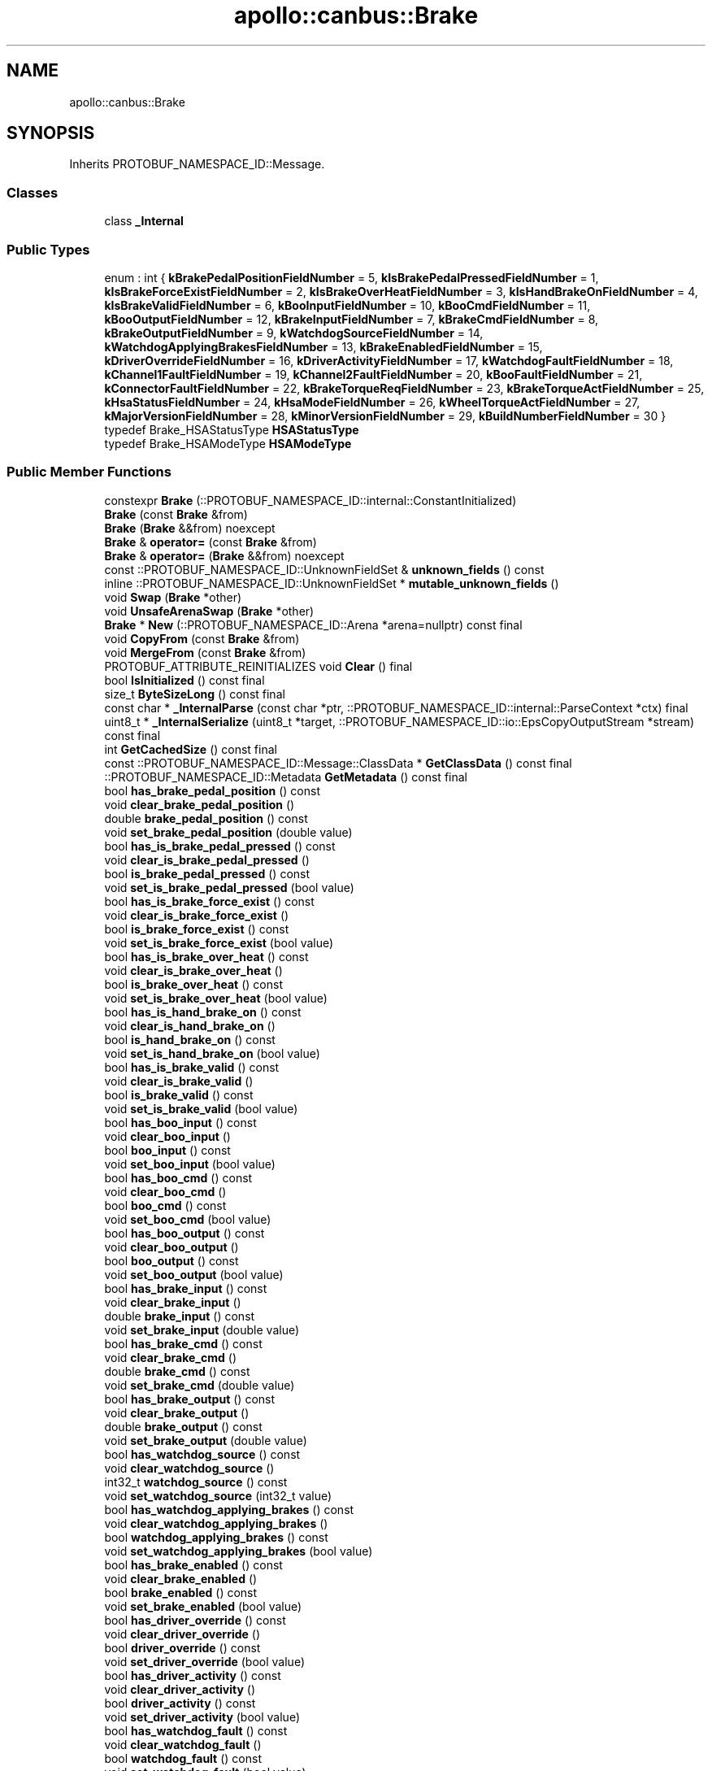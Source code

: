 .TH "apollo::canbus::Brake" 3 "Sun Sep 3 2023" "Version 8.0" "Cyber-Cmake" \" -*- nroff -*-
.ad l
.nh
.SH NAME
apollo::canbus::Brake
.SH SYNOPSIS
.br
.PP
.PP
Inherits PROTOBUF_NAMESPACE_ID::Message\&.
.SS "Classes"

.in +1c
.ti -1c
.RI "class \fB_Internal\fP"
.br
.in -1c
.SS "Public Types"

.in +1c
.ti -1c
.RI "enum : int { \fBkBrakePedalPositionFieldNumber\fP = 5, \fBkIsBrakePedalPressedFieldNumber\fP = 1, \fBkIsBrakeForceExistFieldNumber\fP = 2, \fBkIsBrakeOverHeatFieldNumber\fP = 3, \fBkIsHandBrakeOnFieldNumber\fP = 4, \fBkIsBrakeValidFieldNumber\fP = 6, \fBkBooInputFieldNumber\fP = 10, \fBkBooCmdFieldNumber\fP = 11, \fBkBooOutputFieldNumber\fP = 12, \fBkBrakeInputFieldNumber\fP = 7, \fBkBrakeCmdFieldNumber\fP = 8, \fBkBrakeOutputFieldNumber\fP = 9, \fBkWatchdogSourceFieldNumber\fP = 14, \fBkWatchdogApplyingBrakesFieldNumber\fP = 13, \fBkBrakeEnabledFieldNumber\fP = 15, \fBkDriverOverrideFieldNumber\fP = 16, \fBkDriverActivityFieldNumber\fP = 17, \fBkWatchdogFaultFieldNumber\fP = 18, \fBkChannel1FaultFieldNumber\fP = 19, \fBkChannel2FaultFieldNumber\fP = 20, \fBkBooFaultFieldNumber\fP = 21, \fBkConnectorFaultFieldNumber\fP = 22, \fBkBrakeTorqueReqFieldNumber\fP = 23, \fBkBrakeTorqueActFieldNumber\fP = 25, \fBkHsaStatusFieldNumber\fP = 24, \fBkHsaModeFieldNumber\fP = 26, \fBkWheelTorqueActFieldNumber\fP = 27, \fBkMajorVersionFieldNumber\fP = 28, \fBkMinorVersionFieldNumber\fP = 29, \fBkBuildNumberFieldNumber\fP = 30 }"
.br
.ti -1c
.RI "typedef Brake_HSAStatusType \fBHSAStatusType\fP"
.br
.ti -1c
.RI "typedef Brake_HSAModeType \fBHSAModeType\fP"
.br
.in -1c
.SS "Public Member Functions"

.in +1c
.ti -1c
.RI "constexpr \fBBrake\fP (::PROTOBUF_NAMESPACE_ID::internal::ConstantInitialized)"
.br
.ti -1c
.RI "\fBBrake\fP (const \fBBrake\fP &from)"
.br
.ti -1c
.RI "\fBBrake\fP (\fBBrake\fP &&from) noexcept"
.br
.ti -1c
.RI "\fBBrake\fP & \fBoperator=\fP (const \fBBrake\fP &from)"
.br
.ti -1c
.RI "\fBBrake\fP & \fBoperator=\fP (\fBBrake\fP &&from) noexcept"
.br
.ti -1c
.RI "const ::PROTOBUF_NAMESPACE_ID::UnknownFieldSet & \fBunknown_fields\fP () const"
.br
.ti -1c
.RI "inline ::PROTOBUF_NAMESPACE_ID::UnknownFieldSet * \fBmutable_unknown_fields\fP ()"
.br
.ti -1c
.RI "void \fBSwap\fP (\fBBrake\fP *other)"
.br
.ti -1c
.RI "void \fBUnsafeArenaSwap\fP (\fBBrake\fP *other)"
.br
.ti -1c
.RI "\fBBrake\fP * \fBNew\fP (::PROTOBUF_NAMESPACE_ID::Arena *arena=nullptr) const final"
.br
.ti -1c
.RI "void \fBCopyFrom\fP (const \fBBrake\fP &from)"
.br
.ti -1c
.RI "void \fBMergeFrom\fP (const \fBBrake\fP &from)"
.br
.ti -1c
.RI "PROTOBUF_ATTRIBUTE_REINITIALIZES void \fBClear\fP () final"
.br
.ti -1c
.RI "bool \fBIsInitialized\fP () const final"
.br
.ti -1c
.RI "size_t \fBByteSizeLong\fP () const final"
.br
.ti -1c
.RI "const char * \fB_InternalParse\fP (const char *ptr, ::PROTOBUF_NAMESPACE_ID::internal::ParseContext *ctx) final"
.br
.ti -1c
.RI "uint8_t * \fB_InternalSerialize\fP (uint8_t *target, ::PROTOBUF_NAMESPACE_ID::io::EpsCopyOutputStream *stream) const final"
.br
.ti -1c
.RI "int \fBGetCachedSize\fP () const final"
.br
.ti -1c
.RI "const ::PROTOBUF_NAMESPACE_ID::Message::ClassData * \fBGetClassData\fP () const final"
.br
.ti -1c
.RI "::PROTOBUF_NAMESPACE_ID::Metadata \fBGetMetadata\fP () const final"
.br
.ti -1c
.RI "bool \fBhas_brake_pedal_position\fP () const"
.br
.ti -1c
.RI "void \fBclear_brake_pedal_position\fP ()"
.br
.ti -1c
.RI "double \fBbrake_pedal_position\fP () const"
.br
.ti -1c
.RI "void \fBset_brake_pedal_position\fP (double value)"
.br
.ti -1c
.RI "bool \fBhas_is_brake_pedal_pressed\fP () const"
.br
.ti -1c
.RI "void \fBclear_is_brake_pedal_pressed\fP ()"
.br
.ti -1c
.RI "bool \fBis_brake_pedal_pressed\fP () const"
.br
.ti -1c
.RI "void \fBset_is_brake_pedal_pressed\fP (bool value)"
.br
.ti -1c
.RI "bool \fBhas_is_brake_force_exist\fP () const"
.br
.ti -1c
.RI "void \fBclear_is_brake_force_exist\fP ()"
.br
.ti -1c
.RI "bool \fBis_brake_force_exist\fP () const"
.br
.ti -1c
.RI "void \fBset_is_brake_force_exist\fP (bool value)"
.br
.ti -1c
.RI "bool \fBhas_is_brake_over_heat\fP () const"
.br
.ti -1c
.RI "void \fBclear_is_brake_over_heat\fP ()"
.br
.ti -1c
.RI "bool \fBis_brake_over_heat\fP () const"
.br
.ti -1c
.RI "void \fBset_is_brake_over_heat\fP (bool value)"
.br
.ti -1c
.RI "bool \fBhas_is_hand_brake_on\fP () const"
.br
.ti -1c
.RI "void \fBclear_is_hand_brake_on\fP ()"
.br
.ti -1c
.RI "bool \fBis_hand_brake_on\fP () const"
.br
.ti -1c
.RI "void \fBset_is_hand_brake_on\fP (bool value)"
.br
.ti -1c
.RI "bool \fBhas_is_brake_valid\fP () const"
.br
.ti -1c
.RI "void \fBclear_is_brake_valid\fP ()"
.br
.ti -1c
.RI "bool \fBis_brake_valid\fP () const"
.br
.ti -1c
.RI "void \fBset_is_brake_valid\fP (bool value)"
.br
.ti -1c
.RI "bool \fBhas_boo_input\fP () const"
.br
.ti -1c
.RI "void \fBclear_boo_input\fP ()"
.br
.ti -1c
.RI "bool \fBboo_input\fP () const"
.br
.ti -1c
.RI "void \fBset_boo_input\fP (bool value)"
.br
.ti -1c
.RI "bool \fBhas_boo_cmd\fP () const"
.br
.ti -1c
.RI "void \fBclear_boo_cmd\fP ()"
.br
.ti -1c
.RI "bool \fBboo_cmd\fP () const"
.br
.ti -1c
.RI "void \fBset_boo_cmd\fP (bool value)"
.br
.ti -1c
.RI "bool \fBhas_boo_output\fP () const"
.br
.ti -1c
.RI "void \fBclear_boo_output\fP ()"
.br
.ti -1c
.RI "bool \fBboo_output\fP () const"
.br
.ti -1c
.RI "void \fBset_boo_output\fP (bool value)"
.br
.ti -1c
.RI "bool \fBhas_brake_input\fP () const"
.br
.ti -1c
.RI "void \fBclear_brake_input\fP ()"
.br
.ti -1c
.RI "double \fBbrake_input\fP () const"
.br
.ti -1c
.RI "void \fBset_brake_input\fP (double value)"
.br
.ti -1c
.RI "bool \fBhas_brake_cmd\fP () const"
.br
.ti -1c
.RI "void \fBclear_brake_cmd\fP ()"
.br
.ti -1c
.RI "double \fBbrake_cmd\fP () const"
.br
.ti -1c
.RI "void \fBset_brake_cmd\fP (double value)"
.br
.ti -1c
.RI "bool \fBhas_brake_output\fP () const"
.br
.ti -1c
.RI "void \fBclear_brake_output\fP ()"
.br
.ti -1c
.RI "double \fBbrake_output\fP () const"
.br
.ti -1c
.RI "void \fBset_brake_output\fP (double value)"
.br
.ti -1c
.RI "bool \fBhas_watchdog_source\fP () const"
.br
.ti -1c
.RI "void \fBclear_watchdog_source\fP ()"
.br
.ti -1c
.RI "int32_t \fBwatchdog_source\fP () const"
.br
.ti -1c
.RI "void \fBset_watchdog_source\fP (int32_t value)"
.br
.ti -1c
.RI "bool \fBhas_watchdog_applying_brakes\fP () const"
.br
.ti -1c
.RI "void \fBclear_watchdog_applying_brakes\fP ()"
.br
.ti -1c
.RI "bool \fBwatchdog_applying_brakes\fP () const"
.br
.ti -1c
.RI "void \fBset_watchdog_applying_brakes\fP (bool value)"
.br
.ti -1c
.RI "bool \fBhas_brake_enabled\fP () const"
.br
.ti -1c
.RI "void \fBclear_brake_enabled\fP ()"
.br
.ti -1c
.RI "bool \fBbrake_enabled\fP () const"
.br
.ti -1c
.RI "void \fBset_brake_enabled\fP (bool value)"
.br
.ti -1c
.RI "bool \fBhas_driver_override\fP () const"
.br
.ti -1c
.RI "void \fBclear_driver_override\fP ()"
.br
.ti -1c
.RI "bool \fBdriver_override\fP () const"
.br
.ti -1c
.RI "void \fBset_driver_override\fP (bool value)"
.br
.ti -1c
.RI "bool \fBhas_driver_activity\fP () const"
.br
.ti -1c
.RI "void \fBclear_driver_activity\fP ()"
.br
.ti -1c
.RI "bool \fBdriver_activity\fP () const"
.br
.ti -1c
.RI "void \fBset_driver_activity\fP (bool value)"
.br
.ti -1c
.RI "bool \fBhas_watchdog_fault\fP () const"
.br
.ti -1c
.RI "void \fBclear_watchdog_fault\fP ()"
.br
.ti -1c
.RI "bool \fBwatchdog_fault\fP () const"
.br
.ti -1c
.RI "void \fBset_watchdog_fault\fP (bool value)"
.br
.ti -1c
.RI "bool \fBhas_channel_1_fault\fP () const"
.br
.ti -1c
.RI "void \fBclear_channel_1_fault\fP ()"
.br
.ti -1c
.RI "bool \fBchannel_1_fault\fP () const"
.br
.ti -1c
.RI "void \fBset_channel_1_fault\fP (bool value)"
.br
.ti -1c
.RI "bool \fBhas_channel_2_fault\fP () const"
.br
.ti -1c
.RI "void \fBclear_channel_2_fault\fP ()"
.br
.ti -1c
.RI "bool \fBchannel_2_fault\fP () const"
.br
.ti -1c
.RI "void \fBset_channel_2_fault\fP (bool value)"
.br
.ti -1c
.RI "bool \fBhas_boo_fault\fP () const"
.br
.ti -1c
.RI "void \fBclear_boo_fault\fP ()"
.br
.ti -1c
.RI "bool \fBboo_fault\fP () const"
.br
.ti -1c
.RI "void \fBset_boo_fault\fP (bool value)"
.br
.ti -1c
.RI "bool \fBhas_connector_fault\fP () const"
.br
.ti -1c
.RI "void \fBclear_connector_fault\fP ()"
.br
.ti -1c
.RI "bool \fBconnector_fault\fP () const"
.br
.ti -1c
.RI "void \fBset_connector_fault\fP (bool value)"
.br
.ti -1c
.RI "bool \fBhas_brake_torque_req\fP () const"
.br
.ti -1c
.RI "void \fBclear_brake_torque_req\fP ()"
.br
.ti -1c
.RI "double \fBbrake_torque_req\fP () const"
.br
.ti -1c
.RI "void \fBset_brake_torque_req\fP (double value)"
.br
.ti -1c
.RI "bool \fBhas_brake_torque_act\fP () const"
.br
.ti -1c
.RI "void \fBclear_brake_torque_act\fP ()"
.br
.ti -1c
.RI "double \fBbrake_torque_act\fP () const"
.br
.ti -1c
.RI "void \fBset_brake_torque_act\fP (double value)"
.br
.ti -1c
.RI "bool \fBhas_hsa_status\fP () const"
.br
.ti -1c
.RI "void \fBclear_hsa_status\fP ()"
.br
.ti -1c
.RI "::apollo::canbus::Brake_HSAStatusType \fBhsa_status\fP () const"
.br
.ti -1c
.RI "void \fBset_hsa_status\fP (::apollo::canbus::Brake_HSAStatusType value)"
.br
.ti -1c
.RI "bool \fBhas_hsa_mode\fP () const"
.br
.ti -1c
.RI "void \fBclear_hsa_mode\fP ()"
.br
.ti -1c
.RI "::apollo::canbus::Brake_HSAModeType \fBhsa_mode\fP () const"
.br
.ti -1c
.RI "void \fBset_hsa_mode\fP (::apollo::canbus::Brake_HSAModeType value)"
.br
.ti -1c
.RI "bool \fBhas_wheel_torque_act\fP () const"
.br
.ti -1c
.RI "void \fBclear_wheel_torque_act\fP ()"
.br
.ti -1c
.RI "double \fBwheel_torque_act\fP () const"
.br
.ti -1c
.RI "void \fBset_wheel_torque_act\fP (double value)"
.br
.ti -1c
.RI "bool \fBhas_major_version\fP () const"
.br
.ti -1c
.RI "void \fBclear_major_version\fP ()"
.br
.ti -1c
.RI "int32_t \fBmajor_version\fP () const"
.br
.ti -1c
.RI "void \fBset_major_version\fP (int32_t value)"
.br
.ti -1c
.RI "bool \fBhas_minor_version\fP () const"
.br
.ti -1c
.RI "void \fBclear_minor_version\fP ()"
.br
.ti -1c
.RI "int32_t \fBminor_version\fP () const"
.br
.ti -1c
.RI "void \fBset_minor_version\fP (int32_t value)"
.br
.ti -1c
.RI "bool \fBhas_build_number\fP () const"
.br
.ti -1c
.RI "void \fBclear_build_number\fP ()"
.br
.ti -1c
.RI "int32_t \fBbuild_number\fP () const"
.br
.ti -1c
.RI "void \fBset_build_number\fP (int32_t value)"
.br
.in -1c
.SS "Static Public Member Functions"

.in +1c
.ti -1c
.RI "static const ::PROTOBUF_NAMESPACE_ID::Descriptor * \fBdescriptor\fP ()"
.br
.ti -1c
.RI "static const ::PROTOBUF_NAMESPACE_ID::Descriptor * \fBGetDescriptor\fP ()"
.br
.ti -1c
.RI "static const ::PROTOBUF_NAMESPACE_ID::Reflection * \fBGetReflection\fP ()"
.br
.ti -1c
.RI "static const \fBBrake\fP & \fBdefault_instance\fP ()"
.br
.ti -1c
.RI "static const \fBBrake\fP * \fBinternal_default_instance\fP ()"
.br
.ti -1c
.RI "static bool \fBHSAStatusType_IsValid\fP (int value)"
.br
.ti -1c
.RI "static const ::PROTOBUF_NAMESPACE_ID::EnumDescriptor * \fBHSAStatusType_descriptor\fP ()"
.br
.ti -1c
.RI "template<typename T > static const std::string & \fBHSAStatusType_Name\fP (T enum_t_value)"
.br
.ti -1c
.RI "static bool \fBHSAStatusType_Parse\fP (::PROTOBUF_NAMESPACE_ID::ConstStringParam name, HSAStatusType *value)"
.br
.ti -1c
.RI "static bool \fBHSAModeType_IsValid\fP (int value)"
.br
.ti -1c
.RI "static const ::PROTOBUF_NAMESPACE_ID::EnumDescriptor * \fBHSAModeType_descriptor\fP ()"
.br
.ti -1c
.RI "template<typename T > static const std::string & \fBHSAModeType_Name\fP (T enum_t_value)"
.br
.ti -1c
.RI "static bool \fBHSAModeType_Parse\fP (::PROTOBUF_NAMESPACE_ID::ConstStringParam name, HSAModeType *value)"
.br
.in -1c
.SS "Static Public Attributes"

.in +1c
.ti -1c
.RI "static constexpr int \fBkIndexInFileMessages\fP"
.br
.ti -1c
.RI "static const ClassData \fB_class_data_\fP"
.br
.ti -1c
.RI "static constexpr HSAStatusType \fBHSA_INACTIVE\fP"
.br
.ti -1c
.RI "static constexpr HSAStatusType \fBHSA_FINDING_GRADIENT\fP"
.br
.ti -1c
.RI "static constexpr HSAStatusType \fBHSA_ACTIVE_PRESSED\fP"
.br
.ti -1c
.RI "static constexpr HSAStatusType \fBHSA_ACTIVE_RELEASED\fP"
.br
.ti -1c
.RI "static constexpr HSAStatusType \fBHSA_FAST_RELEASE\fP"
.br
.ti -1c
.RI "static constexpr HSAStatusType \fBHSA_SLOW_RELEASE\fP"
.br
.ti -1c
.RI "static constexpr HSAStatusType \fBHSA_FAILED\fP"
.br
.ti -1c
.RI "static constexpr HSAStatusType \fBHSA_UNDEFINED\fP"
.br
.ti -1c
.RI "static constexpr HSAStatusType \fBHSAStatusType_MIN\fP"
.br
.ti -1c
.RI "static constexpr HSAStatusType \fBHSAStatusType_MAX\fP"
.br
.ti -1c
.RI "static constexpr int \fBHSAStatusType_ARRAYSIZE\fP"
.br
.ti -1c
.RI "static constexpr HSAModeType \fBHSA_OFF\fP"
.br
.ti -1c
.RI "static constexpr HSAModeType \fBHSA_AUTO\fP"
.br
.ti -1c
.RI "static constexpr HSAModeType \fBHSA_MANUAL\fP"
.br
.ti -1c
.RI "static constexpr HSAModeType \fBHSA_MODE_UNDEFINED\fP"
.br
.ti -1c
.RI "static constexpr HSAModeType \fBHSAModeType_MIN\fP"
.br
.ti -1c
.RI "static constexpr HSAModeType \fBHSAModeType_MAX\fP"
.br
.ti -1c
.RI "static constexpr int \fBHSAModeType_ARRAYSIZE\fP"
.br
.in -1c
.SS "Protected Member Functions"

.in +1c
.ti -1c
.RI "\fBBrake\fP (::PROTOBUF_NAMESPACE_ID::Arena *arena, bool is_message_owned=false)"
.br
.in -1c
.SS "Friends"

.in +1c
.ti -1c
.RI "class \fB::PROTOBUF_NAMESPACE_ID::internal::AnyMetadata\fP"
.br
.ti -1c
.RI "template<typename T > class \fB::PROTOBUF_NAMESPACE_ID::Arena::InternalHelper\fP"
.br
.ti -1c
.RI "struct \fB::TableStruct_modules_2fcommon_5fmsgs_2fchassis_5fmsgs_2fchassis_5fdetail_2eproto\fP"
.br
.ti -1c
.RI "void \fBswap\fP (\fBBrake\fP &a, \fBBrake\fP &b)"
.br
.in -1c
.SH "Member Data Documentation"
.PP 
.SS "const ::PROTOBUF_NAMESPACE_ID::Message::ClassData apollo::canbus::Brake::_class_data_\fC [static]\fP"
\fBInitial value:\fP
.PP
.nf
= {
    ::PROTOBUF_NAMESPACE_ID::Message::CopyWithSizeCheck,
    Brake::MergeImpl
}
.fi
.SS "constexpr Brake_HSAStatusType apollo::canbus::Brake::HSA_ACTIVE_PRESSED\fC [static]\fP, \fC [constexpr]\fP"
\fBInitial value:\fP
.PP
.nf
=
    Brake_HSAStatusType_HSA_ACTIVE_PRESSED
.fi
.SS "constexpr Brake_HSAStatusType apollo::canbus::Brake::HSA_ACTIVE_RELEASED\fC [static]\fP, \fC [constexpr]\fP"
\fBInitial value:\fP
.PP
.nf
=
    Brake_HSAStatusType_HSA_ACTIVE_RELEASED
.fi
.SS "constexpr Brake_HSAModeType apollo::canbus::Brake::HSA_AUTO\fC [static]\fP, \fC [constexpr]\fP"
\fBInitial value:\fP
.PP
.nf
=
    Brake_HSAModeType_HSA_AUTO
.fi
.SS "constexpr Brake_HSAStatusType apollo::canbus::Brake::HSA_FAILED\fC [static]\fP, \fC [constexpr]\fP"
\fBInitial value:\fP
.PP
.nf
=
    Brake_HSAStatusType_HSA_FAILED
.fi
.SS "constexpr Brake_HSAStatusType apollo::canbus::Brake::HSA_FAST_RELEASE\fC [static]\fP, \fC [constexpr]\fP"
\fBInitial value:\fP
.PP
.nf
=
    Brake_HSAStatusType_HSA_FAST_RELEASE
.fi
.SS "constexpr Brake_HSAStatusType apollo::canbus::Brake::HSA_FINDING_GRADIENT\fC [static]\fP, \fC [constexpr]\fP"
\fBInitial value:\fP
.PP
.nf
=
    Brake_HSAStatusType_HSA_FINDING_GRADIENT
.fi
.SS "constexpr Brake_HSAStatusType apollo::canbus::Brake::HSA_INACTIVE\fC [static]\fP, \fC [constexpr]\fP"
\fBInitial value:\fP
.PP
.nf
=
    Brake_HSAStatusType_HSA_INACTIVE
.fi
.SS "constexpr Brake_HSAModeType apollo::canbus::Brake::HSA_MANUAL\fC [static]\fP, \fC [constexpr]\fP"
\fBInitial value:\fP
.PP
.nf
=
    Brake_HSAModeType_HSA_MANUAL
.fi
.SS "constexpr Brake_HSAModeType apollo::canbus::Brake::HSA_MODE_UNDEFINED\fC [static]\fP, \fC [constexpr]\fP"
\fBInitial value:\fP
.PP
.nf
=
    Brake_HSAModeType_HSA_MODE_UNDEFINED
.fi
.SS "constexpr Brake_HSAModeType apollo::canbus::Brake::HSA_OFF\fC [static]\fP, \fC [constexpr]\fP"
\fBInitial value:\fP
.PP
.nf
=
    Brake_HSAModeType_HSA_OFF
.fi
.SS "constexpr Brake_HSAStatusType apollo::canbus::Brake::HSA_SLOW_RELEASE\fC [static]\fP, \fC [constexpr]\fP"
\fBInitial value:\fP
.PP
.nf
=
    Brake_HSAStatusType_HSA_SLOW_RELEASE
.fi
.SS "constexpr Brake_HSAStatusType apollo::canbus::Brake::HSA_UNDEFINED\fC [static]\fP, \fC [constexpr]\fP"
\fBInitial value:\fP
.PP
.nf
=
    Brake_HSAStatusType_HSA_UNDEFINED
.fi
.SS "constexpr int apollo::canbus::Brake::HSAModeType_ARRAYSIZE\fC [static]\fP, \fC [constexpr]\fP"
\fBInitial value:\fP
.PP
.nf
=
    Brake_HSAModeType_HSAModeType_ARRAYSIZE
.fi
.SS "constexpr Brake_HSAModeType apollo::canbus::Brake::HSAModeType_MAX\fC [static]\fP, \fC [constexpr]\fP"
\fBInitial value:\fP
.PP
.nf
=
    Brake_HSAModeType_HSAModeType_MAX
.fi
.SS "constexpr Brake_HSAModeType apollo::canbus::Brake::HSAModeType_MIN\fC [static]\fP, \fC [constexpr]\fP"
\fBInitial value:\fP
.PP
.nf
=
    Brake_HSAModeType_HSAModeType_MIN
.fi
.SS "constexpr int apollo::canbus::Brake::HSAStatusType_ARRAYSIZE\fC [static]\fP, \fC [constexpr]\fP"
\fBInitial value:\fP
.PP
.nf
=
    Brake_HSAStatusType_HSAStatusType_ARRAYSIZE
.fi
.SS "constexpr Brake_HSAStatusType apollo::canbus::Brake::HSAStatusType_MAX\fC [static]\fP, \fC [constexpr]\fP"
\fBInitial value:\fP
.PP
.nf
=
    Brake_HSAStatusType_HSAStatusType_MAX
.fi
.SS "constexpr Brake_HSAStatusType apollo::canbus::Brake::HSAStatusType_MIN\fC [static]\fP, \fC [constexpr]\fP"
\fBInitial value:\fP
.PP
.nf
=
    Brake_HSAStatusType_HSAStatusType_MIN
.fi
.SS "constexpr int apollo::canbus::Brake::kIndexInFileMessages\fC [static]\fP, \fC [constexpr]\fP"
\fBInitial value:\fP
.PP
.nf
=
    7
.fi


.SH "Author"
.PP 
Generated automatically by Doxygen for Cyber-Cmake from the source code\&.
